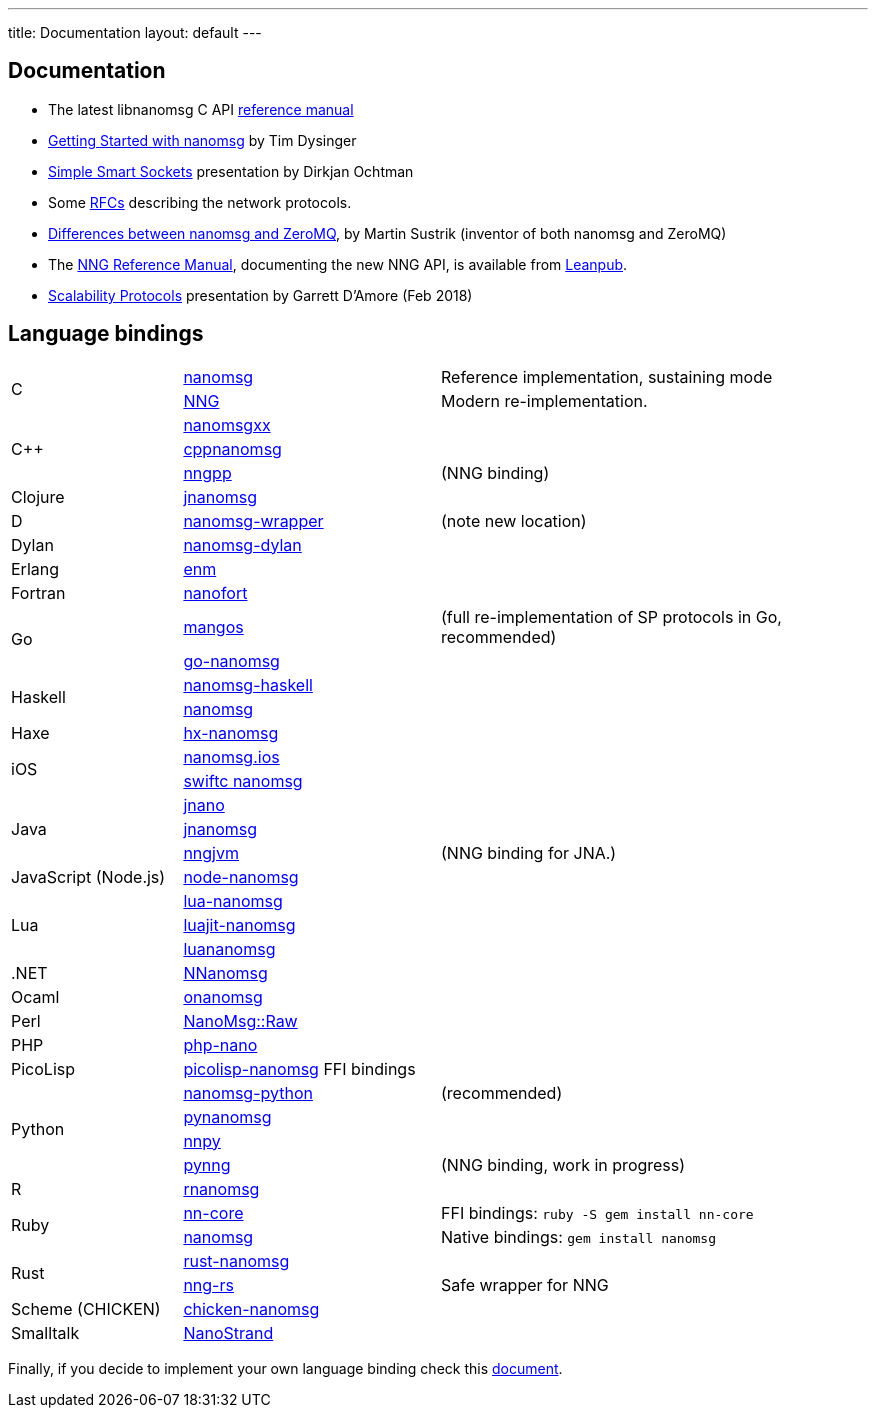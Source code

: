 ---
title: Documentation
layout: default
---

== Documentation

* The latest libnanomsg C API <</v{{ site.latest }}/nanomsg.adoc#,reference manual>>

* <<gettingstarted/index.adoc#,Getting Started with nanomsg>> by Tim Dysinger

* http://dirkjan.ochtman.nl/talks/2013/09/nanomsg-sss/#/step-1[Simple Smart Sockets] presentation by Dirkjan Ochtman

* Some <<rfcs/index.adoc#,RFCs>> describing the network protocols.

* <<documentation-zeromq.adoc#,Differences between nanomsg and ZeroMQ>>, by Martin Sustrik (inventor of both nanomsg and ZeroMQ)

* The https://nanomsg.github.io/nng/man/index.html[NNG Reference Manual], documenting the new NNG API, is available from https://leanpub.com/nngmanual[Leanpub].

* https://staysail.github.io/nng_presentation/nng_presentation.html[Scalability Protocols] presentation by Garrett D'Amore (Feb 2018)

== Language bindings

[[bindings]]
[cols="20%,30%,50%"]
|===

.2+<|C
|https://github.com/nanomsg/nanomsg[nanomsg]
|Reference implementation, sustaining mode

|https://github.com/nanomsg/nng[NNG]
|Modern re-implementation. 

.3+<|C++
|https://github.com/achille-roussel/nanomsgxx[nanomsgxx]
|

|https://github.com/nanomsg/cppnanomsg[cppnanomsg]
|

|https://github.com/cwzx/nngpp[nngpp]
|(NNG binding)

|Clojure
|https://github.com/niwibe/jnanomsg[jnanomsg]
|

|D
|https://github.com/kaleidicassociates/nanomsg-wrapper[nanomsg-wrapper]
|(note new location)

|Dylan
|https://github.com/dylan-foundry/nanomsg-dylan[nanomsg-dylan]
|

|Erlang
|https://github.com/basho/enm[enm]
|

|Fortran
|https://github.com/jshahbazi/nanofort[nanofort]
|

.2+<|Go
|https://github.com/go-mangos/mangos[mangos]
|(full re-implementation of SP protocols in Go, recommended)

|https://github.com/op/go-nanomsg[go-nanomsg]
|

.2+<|Haskell
| http://hackage.haskell.org/package/nanomsg-haskell[nanomsg-haskell]
|

|http://hackage.haskell.org/package/nanomsg[nanomsg]
|

|Haxe
|https://github.com/michelkaeser/hx-nanomsg[hx-nanomsg]
|


.2+<|iOS
|https://github.com/reqshark/nanomsg.ios[nanomsg.ios]
|

|https://github.com/swiftc-org/nanomsg[swiftc nanomsg]
|

.3+<|Java
|https://github.com/gonzus/jnano[jnano]
|

|https://github.com/niwibe/jnanomsg[jnanomsg]
|

|https://github.com/babeloff/nngjvm[nngjvm]
|(NNG binding for JNA.)

|JavaScript (Node.js)
|https://github.com/nickdesaulniers/node-nanomsg[node-nanomsg]
|

.3+<|Lua
|https://github.com/Neopallium/lua-nanomsg[lua-nanomsg]
|

|https://github.com/nanomsg/luajit-nanomsg[luajit-nanomsg]
|

|https://github.com/mbalmer/luananomsg[luananomsg]
|

|.NET
|https://github.com/mhowlett/NNanomsg[NNanomsg]
|

|Ocaml
|https://github.com/rgrinberg/onanomsg[onanomsg]
|

|Perl
|https://metacpan.org/module/NanoMsg::Raw[NanoMsg::Raw]
|

|PHP
|https://github.com/mkoppanen/php-nano[php-nano]
|

|PicoLisp
|https://github.com/aw/picolisp-nanomsg[picolisp-nanomsg] FFI bindings
|

.4+<|Python
|https://github.com/tonysimpson/nanomsg-python[nanomsg-python]
|(recommended)

|https://github.com/sdiehl/pynanomsg[pynanomsg]
|

|https://github.com/djc/nnpy[nnpy]
|

|https://github.com/mark-r-stevens/pynng[pynng]
|(NNG binding, work in progress)

|R
|https://github.com/mhowlett/rnanomsg[rnanomsg]
|

.2+<|Ruby
|https://github.com/chuckremes/nn-core[nn-core]
|FFI bindings: `ruby -S gem install nn-core`

|https://bitbucket.org/kschiess/nanomsg[nanomsg]
|Native bindings: `gem install nanomsg`

.2+<|Rust
|https://github.com/glycerine/rust-nanomsg[rust-nanomsg]
|

|https://crates.io/crates/nng[nng-rs]
|Safe wrapper for NNG

|Scheme (CHICKEN)
|https://github.com/Adellica/chicken-nanomsg[chicken-nanomsg]
|

|Smalltalk
|https://github.com/mumez/NanoStrand[NanoStrand]
|

|===

Finally, if you decide to implement your own language binding check this
<<development-bindings.adoc#,document>>.
